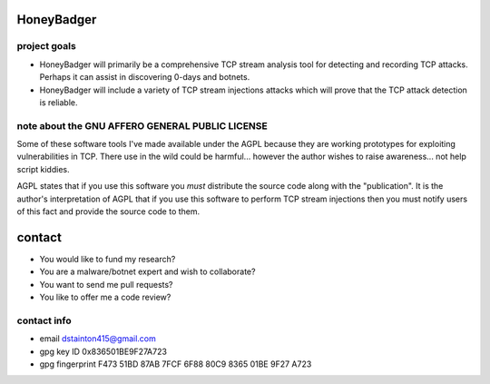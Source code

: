 
===========
HoneyBadger
===========


project goals
-------------

* HoneyBadger will primarily be a comprehensive TCP stream analysis tool for detecting and recording TCP attacks. Perhaps it can assist in discovering 0-days and botnets.

* HoneyBadger will include a variety of TCP stream injections attacks which will prove that the TCP attack detection is reliable.



note about the GNU AFFERO GENERAL PUBLIC LICENSE
------------------------------------------------

Some of these software tools I've made available under the AGPL
because they are working prototypes for exploiting vulnerabilities
in TCP. There use in the wild could be harmful... however the author
wishes to raise awareness... not help script kiddies.

AGPL states that if you use this software you *must*
distribute the source code along with the "publication".
It is the author's interpretation of AGPL that if you use this software
to perform TCP stream injections then you must notify users of
this fact and provide the source code to them.


=======
contact
=======
* You would like to fund my research?
* You are a malware/botnet expert and wish to collaborate?
* You want to send me pull requests?
* You like to offer me a code review?

contact info
------------
* email dstainton415@gmail.com
* gpg key ID 0x836501BE9F27A723
* gpg fingerprint F473 51BD 87AB 7FCF 6F88  80C9 8365 01BE 9F27 A723
